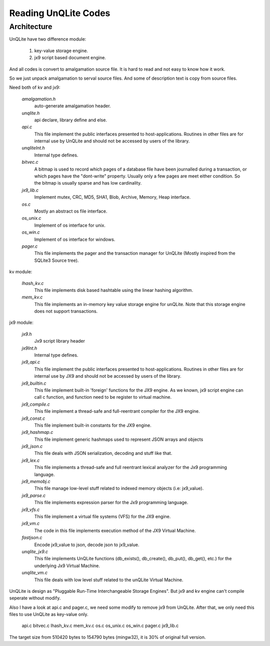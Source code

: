 Reading UnQLite Codes
===========================================

Architecture  
--------------

UnQLite have two difference module:

  1. key-value storage engine.
  2. jx9 script based document engine.

And all codes is convert to amalgamation source file.
It is hard to read and not easy to know how it work.

So we just unpack amalgamation to serval source files.
And some of description text is copy from source files.

Need both of kv and jx9:

 *amalgamation.h*
    auto-generate amalgamation header.

 *unqlite.h*
    api declare, library define and else.

 *api.c*
    This file implement the public interfaces presented to host-applications.
    Routines in other files are for internal use by UnQLite and should not be
    accessed by users of the library.

 *unqliteInt.h*
    Internal type defines.

 *bitvec.c*
    A bitmap is used to record which pages of a database file have been
    journalled during a transaction, or which pages have the "dont-write"
    property.  Usually only a few pages are meet either condition.
    So the bitmap is usually sparse and has low cardinality.

 *jx9_lib.c*
    Implement mutex, CRC, MD5, SHA1, Blob, Archive, Memory, Heap interface.

 *os.c*
    Mostly an abstract os file interface.

 *os_unix.c*
    Implement of os interface for unix.

 *os_win.c*
    Implement of os interface for windows.

 *pager.c*
    This file implements the pager and the transaction manager for UnQLite
    (Mostly inspired from the SQLite3 Source tree).


kv module:

 *lhash_kv.c*
    This file implements disk based hashtable using the linear 
    hashing algorithm.

 *mem_kv.c*
    This file implements an in-memory key value storage engine for unQLite.
    Note that this storage engine does not support transactions.

jx9 module:

 *jx9.h*
    Jx9 script library header

 *jx9Int.h*
    Internal type defines.

 *jx9_api.c*
    This file implement the public interfaces presented to host-applications.
    Routines in other files are for internal use by JX9 and should not be
    accessed by users of the library.

 *jx9_builtin.c*
    This file implement built-in 'foreign' functions for the JX9 engine.
    As we known, jx9 script engine can call c function, and function
    need to be register to virtual machine.

 *jx9_compile.c*
    This file implement a thread-safe and full-reentrant compiler 
    for the JX9 engine.

 *jx9_const.c*
    This file implement built-in constants for the JX9 engine.

 *jx9_hashmap.c*
    This file implement generic hashmaps used to represent JSON 
    arrays and objects

 *jx9_json.c*
    This file deals with JSON serialization, decoding and stuff like that.

 *jx9_lex.c*
    This file implements a thread-safe and full reentrant 
    lexical analyzer for the Jx9 programming language.

 *jx9_memobj.c*
    This file manage low-level stuff related to indexed memory
    objects (i.e: jx9_value).

 *jx9_parse.c*
    This file implements expression parser for the Jx9 programming language.

 *jx9_vfs.c*
    This file implement a virtual file systems (VFS) for the JX9 engine.

 *jx9_vm.c*
    The code in this file implements execution method of the JX9 
    Virtual Machine.

 *fastjson.c*
    Encode jx9_value to json, decode json to jx9_value.

 *unqlite_jx9.c*
    This file implements UnQLite functions 
    (db_exists(), db_create(), db_put(), db_get(), etc.) 
    for the underlying Jx9 Virtual Machine. 

 *unqlite_vm.c*
    This file deals with low level stuff related to the
    unQLite Virtual Machine.

UnQLite is design as "Pluggable Run-Time Interchangeable Storage Engines".
But jx9 and kv engine can't compile seperate without modify.

Also I have a look at api.c and pager.c, 
we need some modify to remove jx9 from UnQLite.
After that, we only need this files to use UnQLite as key-value only.

    api.c
    bitvec.c
    lhash_kv.c
    mem_kv.c
    os.c
    os_unix.c
    os_win.c
    pager.c
    jx9_lib.c

The target size from 510420 bytes to 154790 bytes (mingw32),
it is 30% of original full version.

